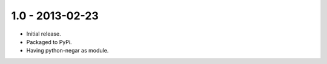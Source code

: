 1.0 - 2013-02-23
================

- Initial release.
- Packaged to PyPi.
- Having python-negar as module.
